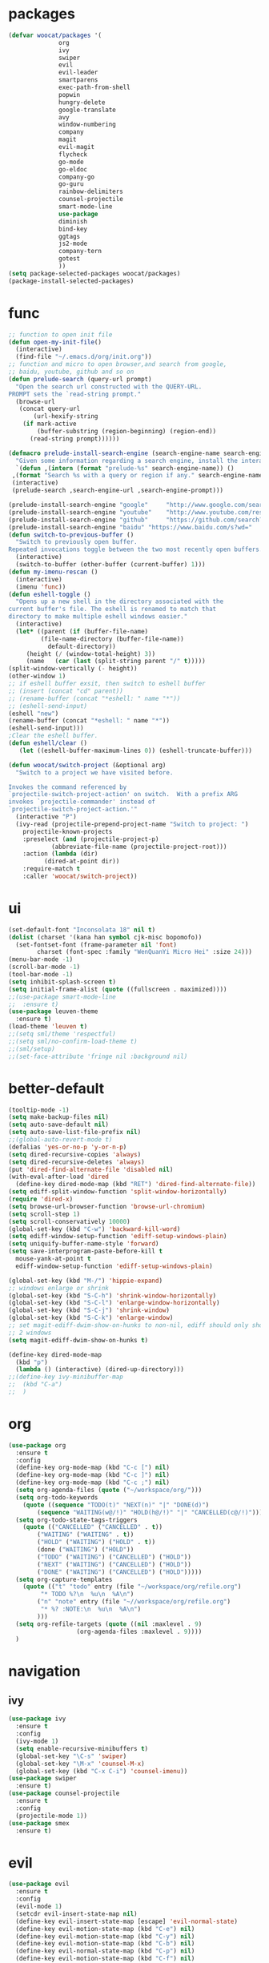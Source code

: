 * packages
  #+BEGIN_SRC emacs-lisp
    (defvar woocat/packages '(
			      org
			      ivy
			      swiper
			      evil
			      evil-leader
			      smartparens
			      exec-path-from-shell
			      popwin
			      hungry-delete
			      google-translate
			      avy
			      window-numbering
			      company
			      magit
			      evil-magit
			      flycheck
			      go-mode
			      go-eldoc
			      company-go
			      go-guru
			      rainbow-delimiters
			      counsel-projectile
			      smart-mode-line
			      use-package
			      diminish
			      bind-key
			      ggtags
			      js2-mode
			      company-tern
			      gotest
			      )) 
    (setq package-selected-packages woocat/packages)
    (package-install-selected-packages)
  #+END_SRC

* func 
  #+BEGIN_SRC emacs-lisp
    ;; function to open init file
    (defun open-my-init-file()
      (interactive)
      (find-file "~/.emacs.d/org/init.org"))
    ;; function and micro to open browser,and search from google,
    ;; baidu, youtube, github and so on
    (defun prelude-search (query-url prompt)
      "Open the search url constructed with the QUERY-URL.
    PROMPT sets the `read-string prompt."
      (browse-url
       (concat query-url
	       (url-hexify-string
		(if mark-active
		    (buffer-substring (region-beginning) (region-end))
		  (read-string prompt))))))

    (defmacro prelude-install-search-engine (search-engine-name search-engine-url search-engine-prompt)
      "Given some information regarding a search engine, install the interactive command to search through them"
      `(defun ,(intern (format "prelude-%s" search-engine-name)) ()
	 ,(format "Search %s with a query or region if any." search-engine-name)
	 (interactive)
	 (prelude-search ,search-engine-url ,search-engine-prompt)))

    (prelude-install-search-engine "google"     "http://www.google.com/search?q="              "Google: ")
    (prelude-install-search-engine "youtube"    "http://www.youtube.com/results?search_query=" "Search YouTube: ")
    (prelude-install-search-engine "github"     "https://github.com/search?q="                 "Search GitHub: ")
    (prelude-install-search-engine "baidu" "https://www.baidu.com/s?wd="              "Baidu:")
    (defun switch-to-previous-buffer ()
      "Switch to previously open buffer.
    Repeated invocations toggle between the two most recently open buffers."
      (interactive)
      (switch-to-buffer (other-buffer (current-buffer) 1)))
    (defun my-imenu-rescan ()
      (interactive)
      (imenu 'func))
    (defun eshell-toggle ()
      "Opens up a new shell in the directory associated with the
    current buffer's file. The eshell is renamed to match that
    directory to make multiple eshell windows easier."
      (interactive)
      (let* ((parent (if (buffer-file-name)
			 (file-name-directory (buffer-file-name))
		       default-directory))
	     (height (/ (window-total-height) 3))
	     (name   (car (last (split-string parent "/" t)))))
	(split-window-vertically (- height))
	(other-window 1)
	;; if eshell buffer exsit, then switch to eshell buffer
	;; (insert (concat "cd" parent))
	;; (rename-buffer (concat "*eshell: " name "*"))
	;; (eshell-send-input)
	(eshell "new")
	(rename-buffer (concat "*eshell: " name "*"))
	(eshell-send-input)))
    ;Clear the eshell buffer.
    (defun eshell/clear ()      
       (let ((eshell-buffer-maximum-lines 0)) (eshell-truncate-buffer)))

    (defun woocat/switch-project (&optional arg)
      "Switch to a project we have visited before.

    Invokes the command referenced by
    `projectile-switch-project-action' on switch.  With a prefix ARG
    invokes `projectile-commander' instead of
    `projectile-switch-project-action.'"
      (interactive "P")
      (ivy-read (projectile-prepend-project-name "Switch to project: ")
		projectile-known-projects
		:preselect (and (projectile-project-p)
				(abbreviate-file-name (projectile-project-root)))
		:action (lambda (dir)
			  (dired-at-point dir))
		:require-match t
		:caller 'woocat/switch-project))
  #+END_SRC

* ui
  #+BEGIN_SRC emacs-lisp
    (set-default-font "Inconsolata 18" nil t)
    (dolist (charset '(kana han symbol cjk-misc bopomofo))
      (set-fontset-font (frame-parameter nil 'font)
			charset (font-spec :family "WenQuanYi Micro Hei" :size 24)))
    (menu-bar-mode -1)
    (scroll-bar-mode -1)
    (tool-bar-mode -1)
    (setq inhibit-splash-screen t)
    (setq initial-frame-alist (quote ((fullscreen . maximized))))
    ;;(use-package smart-mode-line
    ;;  :ensure t)
    (use-package leuven-theme
      :ensure t)
    (load-theme 'leuven t)
    ;;(setq sml/theme 'respectful)
    ;;(setq sml/no-confirm-load-theme t)
    ;;(sml/setup)
    ;;(set-face-attribute 'fringe nil :background nil)
  #+END_SRC
  
* better-default
  #+BEGIN_SRC emacs-lisp
    (tooltip-mode -1)
    (setq make-backup-files nil)
    (setq auto-save-default nil)
    (setq auto-save-list-file-prefix nil)
    ;;(global-auto-revert-mode t)
    (defalias 'yes-or-no-p 'y-or-n-p)
    (setq dired-recursive-copies 'always)
    (setq dired-recursive-deletes 'always)
    (put 'dired-find-alternate-file 'disabled nil)
    (with-eval-after-load 'dired
      (define-key dired-mode-map (kbd "RET") 'dired-find-alternate-file))
    (setq ediff-split-window-function 'split-window-horizontally)
    (require 'dired-x)
    (setq browse-url-browser-function 'browse-url-chromium)
    (setq scroll-step 1)
    (setq scroll-conservatively 10000)
    (global-set-key (kbd "C-w") 'backward-kill-word)
    (setq ediff-window-setup-function 'ediff-setup-windows-plain)
    (setq uniquify-buffer-name-style 'forward)
    (setq save-interprogram-paste-before-kill t
	  mouse-yank-at-point t
	  ediff-window-setup-function 'ediff-setup-windows-plain)

    (global-set-key (kbd "M-/") 'hippie-expand)
    ;; windows enlarge or shrink
    (global-set-key (kbd "S-C-h") 'shrink-window-horizontally)
    (global-set-key (kbd "S-C-l") 'enlarge-window-horizontally)
    (global-set-key (kbd "S-C-j") 'shrink-window)
    (global-set-key (kbd "S-C-k") 'enlarge-window)
    ;; set magit-ediff-dwim-show-on-hunks to non-nil, ediff should only show
    ;; 2 windows
    (setq magit-ediff-dwim-show-on-hunks t)

    (define-key dired-mode-map
      (kbd "p")
      (lambda () (interactive) (dired-up-directory)))
    ;;(define-key ivy-minibuffer-map
    ;;  (kbd "C-a")
    ;;  )
  #+END_SRC

* org
  #+BEGIN_SRC emacs-lisp
    (use-package org
      :ensure t
      :config
      (define-key org-mode-map (kbd "C-c [") nil)
      (define-key org-mode-map (kbd "C-c ]") nil)
      (define-key org-mode-map (kbd "C-c ;") nil)
      (setq org-agenda-files (quote ("~/workspace/org/")))
      (setq org-todo-keywords
	    (quote ((sequence "TODO(t)" "NEXT(n)" "|" "DONE(d)")
		    (sequence "WAITING(w@/!)" "HOLD(h@/!)" "|" "CANCELLED(c@/!)"))))
      (setq org-todo-state-tags-triggers
	    (quote (("CANCELLED" ("CANCELLED" . t))
		    ("WAITING" ("WAITING" . t))
		    ("HOLD" ("WAITING") ("HOLD" . t))
		    (done ("WAITING") ("HOLD"))
		    ("TODO" ("WAITING") ("CANCELLED") ("HOLD"))
		    ("NEXT" ("WAITING") ("CANCELLED") ("HOLD"))
		    ("DONE" ("WAITING") ("CANCELLED") ("HOLD")))))
      (setq org-capture-templates
	    (quote (("t" "todo" entry (file "~/workspace/org/refile.org")
		     "* TODO %?\n  %u\n  %A\n")
		    ("n" "note" entry (file "~//workspace/org/refile.org")
		     "* %? :NOTE:\n  %u\n  %A\n")
		    )))
      (setq org-refile-targets (quote ((nil :maxlevel . 9)
				       (org-agenda-files :maxlevel . 9))))
      )
  #+END_SRC

* navigation
** ivy
   #+BEGIN_SRC emacs-lisp
     (use-package ivy
       :ensure t
       :config
       (ivy-mode 1)
       (setq enable-recursive-minibuffers t)
       (global-set-key "\C-s" 'swiper)
       (global-set-key "\M-x" 'counsel-M-x)
       (global-set-key (kbd "C-x C-i") 'counsel-imenu))
     (use-package swiper
       :ensure t)
     (use-package counsel-projectile
       :ensure t
       :config
       (projectile-mode 1))
     (use-package smex
       :ensure t)
   #+END_SRC

* evil
  #+BEGIN_SRC emacs-lisp
    (use-package evil
      :ensure t
      :config
      (evil-mode 1)
      (setcdr evil-insert-state-map nil)
      (define-key evil-insert-state-map [escape] 'evil-normal-state)
      (define-key evil-motion-state-map (kbd "C-e") nil)
      (define-key evil-motion-state-map (kbd "C-y") nil)
      (define-key evil-motion-state-map (kbd "C-b") nil)
      (define-key evil-normal-state-map (kbd "C-p") nil)
      (define-key evil-motion-state-map (kbd "C-f") nil)
      (setq evil-scroll-count 1))
    (use-package evil-leader
      :ensure t
      :config
      (setq evil-leader/leader "SPC")
      (global-evil-leader-mode)
      (evil-leader/set-key
       "pf" 'counsel-projectile-find-file
       "sp" 'counsel-projectile-ag
       "sb" 'prelude-baidu
       "sg" 'prelude-google
       "sh" 'prelude-github))
  #+END_SRC

* misc
  #+BEGIN_SRC emacs-lisp
    (use-package smartparens
      :ensure t
      :config
      (require 'smartparens-config)
      (sp-local-pair 'go-mode "{" "}" :post-handlers '(:add ("||\n[i]" "RET"))))
    (use-package exec-path-from-shell
      :if (memq window-system '(mac ns))
      :ensure t
      :config
      (exec-path-from-shell-initialize))
    (use-package popwin
      :ensure t
      :config
      (popwin-mode t))
    (use-package hungry-delete
      :ensure t)
    (use-package google-translate
      :ensure t
      :bind
      ("C-c t" . google-translate-at-point))
    (use-package rainbow-delimiters
      :ensure t
      :config
      (add-hook 'prog-mode-hook #'rainbow-delimiters-mode))
  #+END_SRC

* jump
** avy
   #+BEGIN_SRC emacs-lisp
     (use-package avy
       :ensure t
       :bind
       ("M-s" . avy-goto-char))
   #+END_SRC

** window-numbering
   #+BEGIN_SRC emacs-lisp
     ;;(use-package window-numbering
     ;;  :ensure t
     ;;  :config
     ;;  (window-numbering-mode 1))
   #+END_SRC

* company
  #+BEGIN_SRC emacs-lisp
    (use-package company
      :ensure t
      :config
      (setq company-tooltip-limit 5)
      (setq company-idle-delay 0.01)
      (setq company-echo-delay 0)                          ; remove annoying blinking
      (setq company-begin-commands '(self-insert-command))
      (setq company-minimum-prefix-length 3)
      (define-key company-active-map (kbd "M-n") nil)
      (define-key company-active-map (kbd "M-p") nil)
      (define-key company-active-map (kbd "C-n") #'company-select-next)
      (define-key company-active-map (kbd "C-p") #'company-select-previous)
      (define-key company-active-map (kbd "C-w") nil))
  #+END_SRC

* git
  #+BEGIN_SRC emacs-lisp
    (use-package magit
      :ensure t
      :config (define-key magit-mode-map
		(kbd "q")
		(lambda() (interactive) (magit-mode-bury-buffer t))))
    (use-package evil-magit
      :ensure t)
  #+END_SRC

* programming
** ggtags
   #+BEGIN_SRC emacs-lisp
     (use-package ggtags
       :ensure t)
   #+END_SRC

** synatax check
*** flycheck
    #+BEGIN_SRC emacs-lisp
      (use-package flycheck
        :ensure t)
    #+END_SRC

** language
*** elisp
    #+BEGIN_SRC emacs-lisp
      (add-hook 'emacs-lisp-mode-hook (lambda()
					(company-mode)
					(hungry-delete-mode)
					(smartparens-mode)
					))
    #+END_SRC

*** go
    #+BEGIN_SRC emacs-lisp
      (use-package go-mode
	:ensure t
	:config
	(add-hook 'go-mode-hook (lambda ()
				  (set (make-local-variable 'company-backends) '(company-go))
				  (company-mode)
				  (hungry-delete-mode)
				  (flycheck-mode)
				  (smartparens-mode)
				  (go-eldoc-setup)
				  (add-hook 'before-save-hook 'gofmt-before-save)
				  (setq tab-width 4)
				  (setq indent-tabs-mode 1)
				  (setq gofmt-command "goimports"))))
      (use-package go-rename
	:ensure t)
      (use-package go-guru
	:ensure t)
      (use-package go-eldoc
	:ensure t)
      (use-package company-go
	:ensure t)
      (use-package gotest
	:ensure t)
    #+END_SRC
    
*** json
    #+BEGIN_SRC emacs-lisp
      (use-package json-reformat
	:ensure t)
    #+END_SRC
*** javascript
    #+BEGIN_SRC emacs-lisp
      (use-package js2-mode
        :ensure t
        :config
        (setq auto-mode-alist
              (append
               '(("\\.js\\'" . js2-mode))
               auto-mode-alist))
      ;;  (add-to-list 'company-backends 'company-tern)
        (add-hook 'js2-mode-hook (lambda ()
                                   (set (make-local-variable 'company-backends) '(company-tern))
                                   (tern-mode)
                                   (company-mode)
                                   (hungry-delete-mode)
                                   (smartparens-mode)
                                   )))
      (use-package company-tern
        :ensure t
        :config)
    #+END_SRC
    
*** c or c++
    cd /usr/include && MAKEOBJDIRPREFIX=~/obj gtags -O && cd ~/proj1 && gtags && cd ~/proj2 && gtags
    #+BEGIN_SRC emacs-lisp
      (setq c-default-style "linux"
	    c-basic-offset 4)
      (add-hook 'c-mode-hook (lambda()
	 (ggtags-mode 1)
	 (smartparens-mode)
	 (company-mode)
	 (setenv "GTAGSLIBPATH" (concat "/usr/include"
					":"
					(file-truename "~/programming/c/redis/.ggtags/")))
	 (setenv "MAKEOBJDIRPREFIX" (file-truename "~/programming/c/redis/.ggtags/"))
	 (setq company-backends '((company-dabbrev-code company-gtags)))
	 (hungry-delete-mode)
	 ))
    #+END_SRC

    
*** python
    #+BEGIN_SRC emacs-lisp
      (use-package anaconda-mode
	:ensure t
	:config
	(add-hook 'python-mode-hook (lambda()
				      (anaconda-mode)
				      (anaconda-eldoc-mode)
				      (company-mode)
				      (set (make-local-variable 'company-backends) '(company-anaconda)))))
      (use-package company-anaconda
	:ensure t)
    #+END_SRC
    
* keybingding 
  #+BEGIN_SRC emacs-lisp
    ;;    (set-register ?e (cons 'file "~/.emacs.d/org/init.org"))
    ;;    (set-register ?g (cons 'file "~/workspace/gtd/gtd.org"))
    ;;    (set-register ?w (cons 'file "~/programming/golang/src/git.algor.tech/"))

    (evil-leader/set-key-for-mode 'go-mode "jd" 'godef-jump)
    (evil-leader/set-key-for-mode 'c-mode "jd" 'ggtags-find-definition)
    (define-key evil-normal-state-map (kbd "SPC TAB") 'switch-to-previous-buffer)
    (define-key evil-motion-state-map (kbd "TAB") nil)
    (global-set-key (kbd "C-x p") 'woocat/switch-project)
    (global-set-key (kbd "C-x C-r") 'counsel-recentf)
    (global-set-key (kbd "C-x g") 'magit-status)
    (global-set-key (kbd "C-x k") 'kill-this-buffer)
    (global-set-key (kbd "C-c l") 'org-store-link)
    (global-set-key (kbd "C-c a") 'org-agenda)
    (global-set-key (kbd "C-c c") 'org-capture)
    (setq google-translate-default-target-language "zh-CN")
    (setq google-translate-default-source-language "en")
  #+END_SRC
  
  
  
